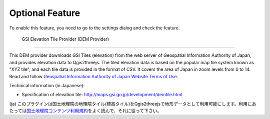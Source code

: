 Optional Feature
================

.. raw:: html

   <!--To enable these features, you need to go to the settings dialog and check the feature you want to use.
   List of Optional Features:
   * [GSI Elevation Tile Provider](#gsielevtile)-->

To enable this feature, you need to go to the settings dialog and check
the feature.

 GSI Elevation Tile Provider (DEM Provider)
~~~~~~~~~~~~~~~~~~~~~~~~~~~~~~~~~~~~~~~~~~~

This DEM provider downloads GSI Tiles (elevation) from the web server of
Geospatial Information Authority of Japan, and provides elevation data
to Qgis2threejs. The tiled elevation data is based on the popular map
tile system known as "XYZ tile", and each tile data is provided in the
format of CSV. It covers the area of Japan in zoom levels from 0 to 14.
Read and follow `Geospatial Information Authority of Japan Website Terms
of Use <http://www.gsi.go.jp/ENGLISH/page_e30286.html>`__.

Technical information (in Japanese):

-  Specification of elevation tile:
   http://maps.gsi.go.jp/development/demtile.html

(ja)
このプラグインは国土地理院の地理院タイル(標高タイル)をQgis2threejsで地形データとして利用可能にします。利用にあたっては\ `国土地理院コンテンツ利用規約 <http://www.gsi.go.jp/kikakuchousei/kikakuchousei40182.html>`__\ をよく読んで、それに従って下さい。
